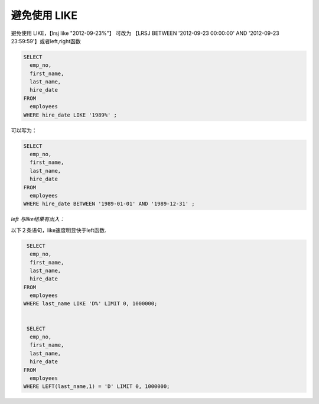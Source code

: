 避免使用 LIKE
=======================================================================

避免使用 LIKE，【lrsj like "2012-09-23%"】 可改为 【LRSJ BETWEEN '2012-09-23 00:00:00' AND '2012-09-23 23:59:59'】或者left,right函数

.. code-block:: mysql

    SELECT 
      emp_no,
      first_name,
      last_name,
      hire_date 
    FROM
      employees 
    WHERE hire_date LIKE '1989%' ;

可以写为：

.. code-block:: mysql

    SELECT 
      emp_no,
      first_name,
      last_name,
      hire_date 
    FROM
      employees 
    WHERE hire_date BETWEEN '1989-01-01' AND '1989-12-31' ;


*left 与like结果有出入：*

以下２条语句，like速度明显快于left函数.

.. code-block:: mysql

     SELECT 
      emp_no,
      first_name,
      last_name,
      hire_date 
    FROM
      employees 
    WHERE last_name LIKE 'D%' LIMIT 0, 1000000;


     SELECT 
      emp_no,
      first_name,
      last_name,
      hire_date 
    FROM
      employees 
    WHERE LEFT(last_name,1) = 'D' LIMIT 0, 1000000;

